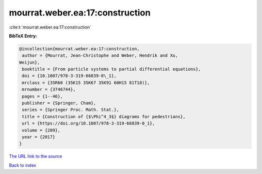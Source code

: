 mourrat.weber.ea:17:construction
================================

:cite:t:`mourrat.weber.ea:17:construction`

**BibTeX Entry:**

.. code-block:: bibtex

   @incollection{mourrat.weber.ea:17:construction,
    author = {Mourrat, Jean-Christophe and Weber, Hendrik and Xu,
   Weijun},
    booktitle = {From particle systems to partial differential equations},
    doi = {10.1007/978-3-319-66839-0\_1},
    mrclass = {35R60 (35K15 35K67 35K91 60H15 81T18)},
    mrnumber = {3746744},
    pages = {1--46},
    publisher = {Springer, Cham},
    series = {Springer Proc. Math. Stat.},
    title = {Construction of {$\Phi^4_3$} diagrams for pedestrians},
    url = {https://doi.org/10.1007/978-3-319-66839-0_1},
    volume = {209},
    year = {2017}
   }

`The URL link to the source <ttps://doi.org/10.1007/978-3-319-66839-0_1}>`__


`Back to index <../By-Cite-Keys.html>`__
